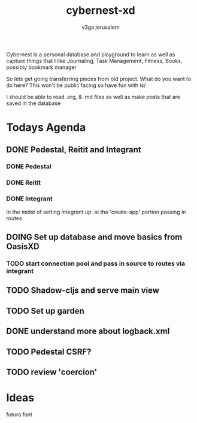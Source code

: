 #+TITLE: cybernest-xd
#+AUTHOR: v3ga jerusalem

Cybernest is a personal database and playground to learn as well as capture things that I like
Journaling, Task Management, Fitness, Books, possibly bookmark manager


So lets get going transferring pieces from old project.
What do you want to do here? This won't be public facing so have fun with is/

I should be able to read .org, & .md files as well as make posts that are saved in the database
* Todays Agenda
** DONE Pedestal, Reitit and Integrant
   CLOSED: [2021-09-08 Wed 21:43]
*** DONE Pedestal
    CLOSED: [2021-09-08 Wed 11:49]
*** DONE Reitit
    CLOSED: [2021-09-08 Wed 11:50]
*** DONE Integrant
    CLOSED: [2021-09-08 Wed 21:44]
    In the midst of setting integrant up. at the 'create-app' portion passing in routes
** DOING Set up database and move basics from OasisXD
*** TODO start connection pool and pass in source to routes via integrant
** TODO Shadow-cljs and serve main view
** TODO Set up garden
** DONE understand more about logback.xml
   CLOSED: [2021-09-08 Wed 21:56]
** TODO Pedestal CSRF?
** TODO review 'coercion'

* Ideas
  futura font
